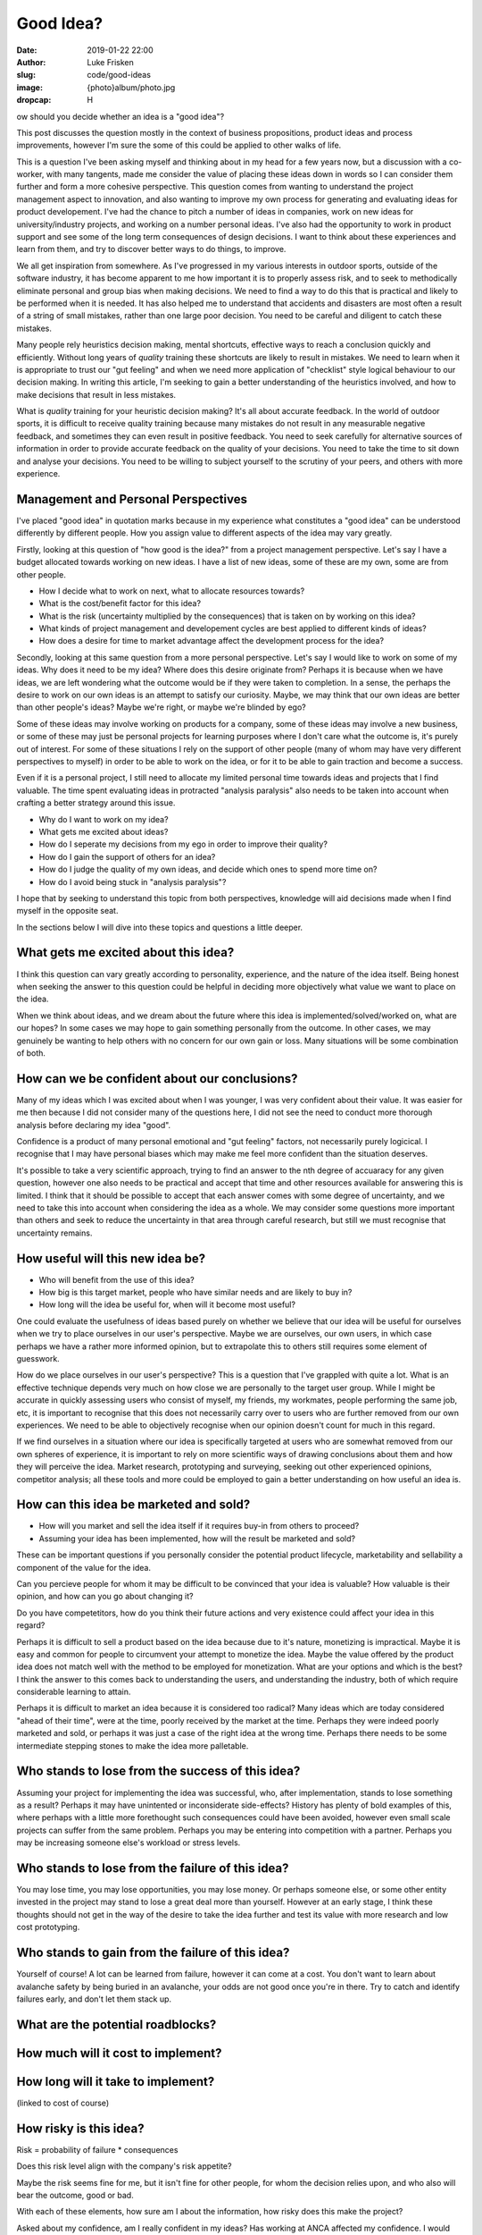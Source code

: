 Good Idea?
==========

:date: 2019-01-22 22:00
:author: Luke Frisken
:slug: code/good-ideas
:image: {photo}album/photo.jpg
:dropcap: H

ow should you decide whether an idea is a "good idea"?

This post discusses the question mostly in the context of business
propositions, product ideas and process improvements, however I'm sure
the some of this could be applied to other walks of life.

This is a question I've been asking myself and thinking about in my
head for a few years now, but a discussion with a co-worker, with many
tangents, made me consider the value of placing these ideas down in
words so I can consider them further and form a more cohesive
perspective. This question comes from wanting to understand the
project management aspect to innovation, and also wanting to improve
my own process for generating and evaluating ideas for product
developement. I've had the chance to pitch a number of ideas in
companies, work on new ideas for university/industry projects, and
working on a number personal ideas. I've also had the opportunity to
work in product support and see some of the long term consequences of
design decisions. I want to think about these experiences and learn
from them, and try to discover better ways to do things, to improve.

We all get inspiration from somewhere. As I've progressed in my
various interests in outdoor sports, outside of the software industry,
it has become apparent to me how important it is to properly assess
risk, and to seek to methodically eliminate personal and group bias
when making decisions. We need to find a way to do this that is
practical and likely to be performed when it is needed. It has also
helped me to understand that accidents and disasters are most often a
result of a string of small mistakes, rather than one large poor
decision. You need to be careful and diligent to catch these mistakes.

Many people rely heuristics decision making, mental shortcuts,
effective ways to reach a conclusion quickly and efficiently. Without
long years of *quality* training these shortcuts are likely to result
in mistakes. We need to learn when it is appropriate to trust our "gut
feeling" and when we need more application of "checklist" style
logical behaviour to our decision making. In writing this article, I'm
seeking to gain a better understanding of the heuristics involved, and
how to make decisions that result in less mistakes.

What is *quality* training for your heuristic decision making? It's
all about accurate feedback. In the world of outdoor sports, it is
difficult to receive quality training because many mistakes do not
result in any measurable negative feedback, and sometimes they can
even result in positive feedback. You need to seek carefully for
alternative sources of information in order to provide accurate
feedback on the quality of your decisions. You need to take the time
to sit down and analyse your decisions. You need to be willing to
subject yourself to the scrutiny of your peers, and others with more
experience.

Management and Personal Perspectives
------------------------------------

I've placed "good idea" in quotation marks because in my experience
what constitutes a "good idea" can be understood differently by
different people. How you assign value to different aspects of the
idea may vary greatly.

Firstly, looking at this question of "how good is the idea?" from a
project management perspective. Let's say I have a budget allocated
towards working on new ideas. I have a list of new ideas, some of
these are my own, some are from other people.

* How I decide what to work on next, what to allocate resources
  towards?
* What is the cost/benefit factor for this idea?
* What is the risk (uncertainty multiplied by the consequences) that
  is taken on by working on this idea?
* What kinds of project management and developement cycles are best
  applied to different kinds of ideas?
* How does a desire for time to market advantage affect the
  development process for the idea?

Secondly, looking at this same question from a more personal
perspective. Let's say I would like to work on some of my ideas. Why
does it need to be my idea? Where does this desire originate from?
Perhaps it is because when we have ideas, we are left wondering what
the outcome would be if they were taken to completion. In a sense, the
perhaps the desire to work on our own ideas is an attempt to satisfy
our curiosity. Maybe, we may think that our own ideas are better than
other people's ideas? Maybe we're right, or maybe we're blinded by
ego?

Some of these ideas may involve working on products for a company,
some of these ideas may involve a new business, or some of these may
just be personal projects for learning purposes where I don't care
what the outcome is, it's purely out of interest. For some of these
situations I rely on the support of other people (many of whom may
have very different perspectives to myself) in order to be able to
work on the idea, or for it to be able to gain traction and become a
success.

Even if it is a personal project, I still need to allocate my limited
personal time towards ideas and projects that I find valuable. The
time spent evaluating ideas in protracted "analysis paralysis" also
needs to be taken into account when crafting a better strategy around
this issue.

* Why do I want to work on my idea?
* What gets me excited about ideas?
* How do I seperate my decisions from my ego in order to improve their
  quality?
* How do I gain the support of others for an idea?
* How do I judge the quality of my own ideas, and decide which ones to
  spend more time on?
* How do I avoid being stuck in "analysis paralysis"?

I hope that by seeking to understand this topic from both
perspectives, knowledge will aid decisions made when I find myself in
the opposite seat.

In the sections below I will dive into these topics and questions a
little deeper.

What gets me excited about this idea?
-------------------------------------

I think this question can vary greatly according to personality,
experience, and the nature of the idea itself. Being honest when
seeking the answer to this question could be helpful in deciding more
objectively what value we want to place on the idea.

When we think about ideas, and we dream about the future where this
idea is implemented/solved/worked on, what are our hopes? In some
cases we may hope to gain something personally from the outcome. In
other cases, we may genuinely be wanting to help others with no
concern for our own gain or loss. Many situations will be some
combination of both.

How can we be confident about our conclusions?
----------------------------------------------

Many of my ideas which I was excited about when I was younger, I was
very confident about their value. It was easier for me then because I
did not consider many of the questions here, I did not see the need to
conduct more thorough analysis before declaring my idea "good".

Confidence is a product of many personal emotional and "gut feeling"
factors, not necessarily purely logicical. I recognise that I may have
personal biases which may make me feel more confident than the
situation deserves.

It's possible to take a very scientific approach, trying to find an
answer to the nth degree of accuaracy for any given question, however
one also needs to be practical and accept that time and other
resources available for answering this is limited. I think that it
should be possible to accept that each answer comes with some degree
of uncertainty, and we need to take this into account when considering
the idea as a whole. We may consider some questions more important
than others and seek to reduce the uncertainty in that area through
careful research, but still we must recognise that uncertainty
remains.

How useful will this new idea be?
---------------------------------

* Who will benefit from the use of this idea?
* How big is this target market, people who have similar needs and are
  likely to buy in?
* How long will the idea be useful for, when will it become most
  useful?

One could evaluate the usefulness of ideas based purely on whether we
believe that our idea will be useful for ourselves when we try to
place ourselves in our user's perspective. Maybe we are ourselves, our
own users, in which case perhaps we have a rather more informed
opinion, but to extrapolate this to others still requires some element
of guesswork.

How do we place ourselves in our user's perspective? This is a
question that I've grappled with quite a lot. What is an effective
technique depends very much on how close we are personally to the
target user group. While I might be accurate in quickly assessing
users who consist of myself, my friends, my workmates, people
performing the same job, etc, it is important to recognise that this
does not necessarily carry over to users who are further removed from
our own experiences. We need to be able to objectively recognise when
our opinion doesn't count for much in this regard.

If we find ourselves in a situation where our idea is specifically
targeted at users who are somewhat removed from our own spheres of
experience, it is important to rely on more scientific ways of drawing
conclusions about them and how they will perceive the idea. Market
research, prototyping and surveying, seeking out other experienced
opinions, competitor analysis; all these tools and more could be
employed to gain a better understanding on how useful an idea is.

How can this idea be marketed and sold?
---------------------------------------

* How will you market and sell the idea itself if it requires buy-in
  from others to proceed?
* Assuming your idea has been implemented, how will the result be
  marketed and sold?

These can be important questions if you personally consider the
potential product lifecycle, marketability and sellability a component
of the value for the idea.

Can you percieve people for whom it may be difficult to be convinced
that your idea is valuable? How valuable is their opinion, and how can
you go about changing it?

Do you have competetitors, how do you think their future actions and
very existence could affect your idea in this regard?

Perhaps it is difficult to sell a product based on the idea because
due to it's nature, monetizing is impractical. Maybe it is easy and
common for people to circumvent your attempt to monetize the
idea. Maybe the value offered by the product idea does not match well
with the method to be employed for monetization. What are your options
and which is the best? I think the answer to this comes back to
understanding the users, and understanding the industry, both of which
require considerable learning to attain.

Perhaps it is difficult to market an idea because it is considered too
radical? Many ideas which are today considered "ahead of their time",
were at the time, poorly received by the market at the time. Perhaps
they were indeed poorly marketed and sold, or perhaps it was just a
case of the right idea at the wrong time. Perhaps there needs to be
some intermediate stepping stones to make the idea more palletable.

Who stands to lose from the success of this idea?
--------------------------------------------------

Assuming your project for implementing the idea was successful, who,
after implementation, stands to lose something as a result? Perhaps it
may have unintented or inconsiderate side-effects? History has plenty
of bold examples of this, where perhaps with a little more forethought
such consequences could have been avoided, however even small scale
projects can suffer from the same problem. Perhaps you may be entering
into competition with a partner. Perhaps you may be increasing someone
else's workload or stress levels.

Who stands to lose from the failure of this idea?
-------------------------------------------------

You may lose time, you may lose opportunities, you may lose money. Or
perhaps someone else, or some other entity invested in the project may
stand to lose a great deal more than yourself. However at an early
stage, I think these thoughts should not get in the way of the desire
to take the idea further and test its value with more research and
low cost prototyping.

Who stands to gain from the failure of this idea?
-------------------------------------------------

Yourself of course! A lot can be learned from failure, however it can
come at a cost. You don't want to learn about avalanche safety by
being buried in an avalanche, your odds are not good once you're in
there. Try to catch and identify failures early, and don't let them
stack up.

What are the potential roadblocks?
----------------------------------

How much will it cost to implement?
-----------------------------------

How long will it take to implement?
-----------------------------------
(linked to cost of course)

How risky is this idea?
-----------------------

Risk = probability of failure * consequences

Does this risk level align with the company's risk appetite?

Maybe the risk seems fine for me, but it isn't fine for other people,
for whom the decision relies upon, and who also will bear the outcome,
good or bad.

With each of these elements, how sure am I about the information, how
risky does this make the project?


Asked about my confidence, am I really confident in my ideas? Has
working at ANCA affected my confidence. I would say yes. Is this a
problem, not necessarily, if my confidence was previously
misplaced.  Even when I try to base
decisions on fact, my personal bias will have an effect in any grey
areas of the decision making, of which there are always some.


How to avoid "analysis paralysis"?
----------------------------------

After all this analysis, one might ask, how do we avoid doing too much
of it for our ideas? 
